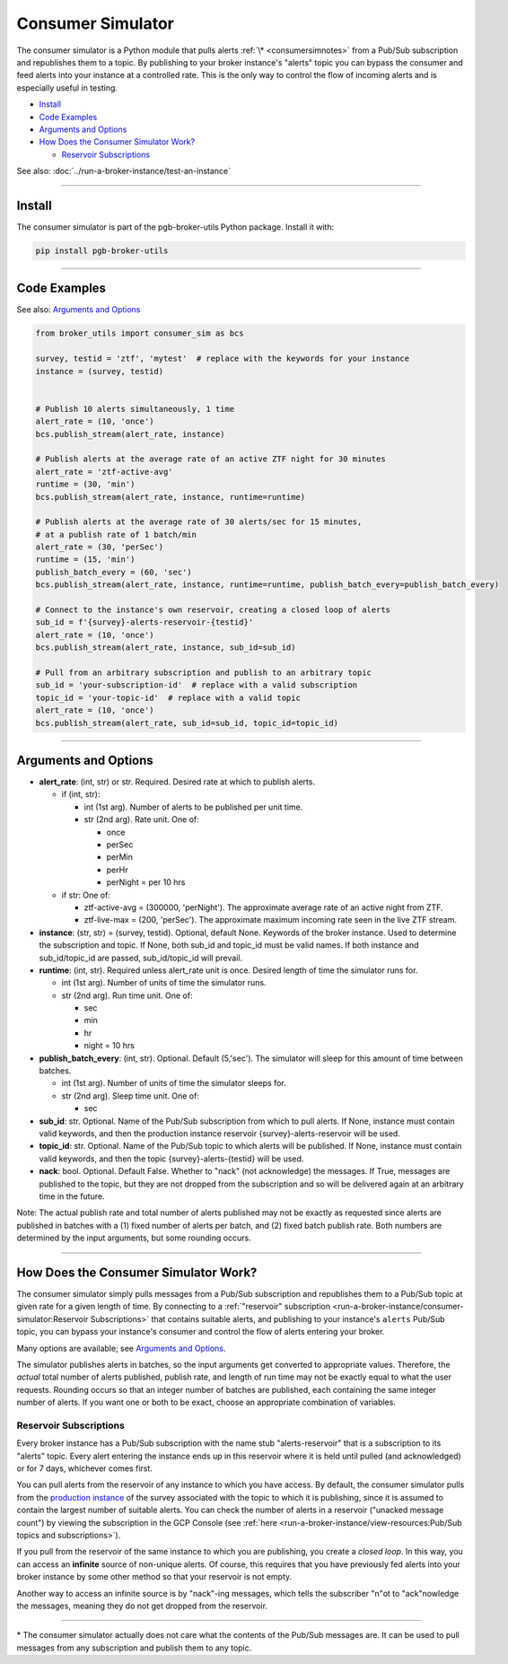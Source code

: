 Consumer Simulator
==================

The consumer simulator is a Python module that pulls
alerts :ref:`\* <consumersimnotes>` from a Pub/Sub subscription and republishes them
to a topic. By publishing to your broker instance's "alerts" topic you
can bypass the consumer and feed alerts into your instance at a
controlled rate. This is the only way to control the flow of incoming
alerts and is especially useful in testing.

-  `Install`_
-  `Code Examples`_
-  `Arguments and Options`_
-  `How Does the Consumer Simulator Work?`_

   -  `Reservoir Subscriptions`_

See also: :doc:`../run-a-broker-instance/test-an-instance`

--------------

Install
-------

The consumer simulator is part of the pgb-broker-utils Python
package. Install it with:

.. code:: bash

    pip install pgb-broker-utils

--------------

Code Examples
-------------

See also: `Arguments and Options`_

.. code:: python

    from broker_utils import consumer_sim as bcs

    survey, testid = 'ztf', 'mytest'  # replace with the keywords for your instance
    instance = (survey, testid)


    # Publish 10 alerts simultaneously, 1 time
    alert_rate = (10, 'once')
    bcs.publish_stream(alert_rate, instance)

    # Publish alerts at the average rate of an active ZTF night for 30 minutes
    alert_rate = 'ztf-active-avg'
    runtime = (30, 'min')
    bcs.publish_stream(alert_rate, instance, runtime=runtime)

    # Publish alerts at the average rate of 30 alerts/sec for 15 minutes,
    # at a publish rate of 1 batch/min
    alert_rate = (30, 'perSec')
    runtime = (15, 'min')
    publish_batch_every = (60, 'sec')
    bcs.publish_stream(alert_rate, instance, runtime=runtime, publish_batch_every=publish_batch_every)

    # Connect to the instance's own reservoir, creating a closed loop of alerts
    sub_id = f'{survey}-alerts-reservoir-{testid}'
    alert_rate = (10, 'once')
    bcs.publish_stream(alert_rate, instance, sub_id=sub_id)

    # Pull from an arbitrary subscription and publish to an arbitrary topic
    sub_id = 'your-subscription-id'  # replace with a valid subscription
    topic_id = 'your-topic-id'  # replace with a valid topic
    alert_rate = (10, 'once')
    bcs.publish_stream(alert_rate, sub_id=sub_id, topic_id=topic_id)

--------------

Arguments and Options
---------------------

-  **alert_rate**: (int, str) or str. Required. Desired rate
   at which to publish alerts.

   -  if (int, str):

      -  int (1st arg). Number of alerts to be published per unit
         time.
      -  str (2nd arg). Rate unit. One of:

         -  once
         -  perSec
         -  perMin
         -  perHr
         -  perNight = per 10 hrs

   -  if str: One of:

      -  ztf-active-avg = (300000, 'perNight'). The approximate
         average rate of an active night from ZTF.
      -  ztf-live-max = (200, 'perSec'). The approximate maximum
         incoming rate seen in the live ZTF stream.

-  **instance**: (str, str) = (survey, testid). Optional,
   default None. Keywords of the broker instance. Used to determine
   the subscription and topic. If None, both sub_id and
   topic_id must be valid names. If both instance and
   sub_id/topic_id are passed, sub_id/topic_id will
   prevail.

-  **runtime**: (int, str). Required unless alert_rate unit
   is once. Desired length of time the simulator runs for.

   -  int (1st arg). Number of units of time the simulator runs.
   -  str (2nd arg). Run time unit. One of:

      -  sec
      -  min
      -  hr
      -  night = 10 hrs

-  **publish_batch_every**: (int, str). Optional. Default
   (5,'sec'). The simulator will sleep for this amount of time
   between batches.

   -  int (1st arg). Number of units of time the simulator sleeps
      for.
   -  str (2nd arg). Sleep time unit. One of:

      -  sec

-  **sub_id**: str. Optional. Name of the Pub/Sub subscription
   from which to pull alerts. If None, instance must contain
   valid keywords, and then the production instance reservoir
   {survey}-alerts-reservoir will be used.

-  **topic_id**: str. Optional. Name of the Pub/Sub topic to
   which alerts will be published. If None, instance must
   contain valid keywords, and then the topic
   {survey}-alerts-{testid} will be used.

-  **nack**: bool. Optional. Default False. Whether to
   "nack" (not acknowledge) the messages. If True, messages are
   published to the topic, but they are not dropped from the
   subscription and so will be delivered again at an arbitrary time in
   the future.

Note: The actual publish rate and total number of alerts published may
not be exactly as requested since alerts are published in batches with a
(1) fixed number of alerts per batch, and (2) fixed batch publish rate.
Both numbers are determined by the input arguments, but some rounding
occurs.

--------------

How Does the Consumer Simulator Work?
-------------------------------------

The consumer simulator simply pulls messages from a Pub/Sub subscription
and republishes them to a Pub/Sub topic at given rate for a given length
of time. By connecting to a
:ref:`"reservoir" subscription <run-a-broker-instance/consumer-simulator:Reservoir Subscriptions>` that contains suitable
alerts, and publishing to your instance's ``alerts`` Pub/Sub topic, you
can bypass your instance's consumer and control the flow of alerts
entering your broker.

Many options are available; see `Arguments and Options`_.

The simulator publishes alerts in batches, so the input arguments get
converted to appropriate values. Therefore, the *actual* total number of
alerts published, publish rate, and length of run time may not be
exactly equal to what the user requests. Rounding occurs so that an
integer number of batches are published, each containing the same
integer number of alerts. If you want one or both to be exact, choose an
appropriate combination of variables.

Reservoir Subscriptions
~~~~~~~~~~~~~~~~~~~~~~~

Every broker instance has a Pub/Sub subscription with the name stub
"alerts-reservoir" that is a subscription to its "alerts" topic.
Every alert entering the instance ends up in this reservoir where it is
held until pulled (and acknowledged) or for 7 days, whichever comes
first.

You can pull alerts from the reservoir of any instance to which you have
access. By default, the consumer simulator pulls from the `production
instance <broker-instance-keywords.md#production-vs-testing-instances>`__
of the survey associated with the topic to which it is publishing, since
it is assumed to contain the largest number of suitable alerts. You can
check the number of alerts in a reservoir ("unacked message count") by
viewing the subscription in the GCP Console (see
:ref:`here <run-a-broker-instance/view-resources:Pub/Sub topics and subscriptions>`).

If you pull from the reservoir of the same instance to which you are
publishing, you create a *closed loop*. In this way, you can access an
**infinite** source of non-unique alerts. Of course, this requires that
you have previously fed alerts into your broker instance by some other
method so that your reservoir is not empty.

Another way to access an infinite source is by "nack"-ing messages,
which tells the subscriber "n"ot to "ack"nowledge the messages, meaning
they do not get dropped from the reservoir.

--------------

.. _consumersimnotes:

\* The consumer simulator actually does not care what the contents of
the Pub/Sub messages are. It can be used to pull messages from any
subscription and publish them to any topic.
